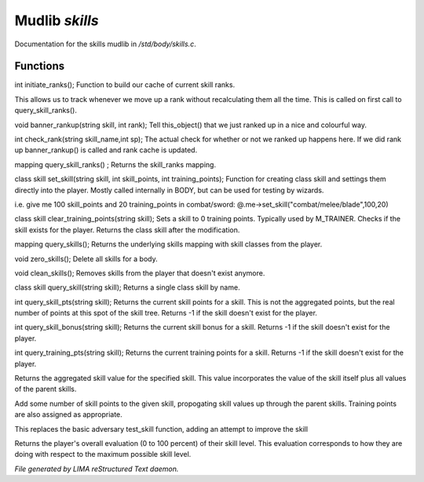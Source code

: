 ****************
Mudlib *skills*
****************

Documentation for the skills mudlib in */std/body/skills.c*.

Functions
=========



.. c:function:: int initiate_ranks()

int initiate_ranks();
Function to build our cache of current skill ranks.

This allows us to track whenever we move up a rank without
recalculating them all the time. This is called on first call to
query_skill_ranks().



.. c:function:: void banner_rankup(string skill, int rank)

void banner_rankup(string skill, int rank);
Tell this_object() that we just ranked up in a nice and colourful way.



.. c:function:: int check_rank(string skill_name, int sp)

int check_rank(string skill_name,int sp);
The actual check for whether or not we ranked up happens here.
If we did rank up banner_rankup() is called and rank cache is updated.



.. c:function:: mapping query_skill_ranks()

mapping query_skill_ranks() ;
Returns the skill_ranks mapping.



.. c:function:: class skill set_skill(string skill, int skill_points, int training_points)

class skill set_skill(string skill, int skill_points, int training_points);
Function for creating class skill and settings them directly into the player.
Mostly called internally in BODY, but can be used for testing by wizards.

i.e. give me 100 skill_points and 20 training_points in combat/sword:
@.me->set_skill("combat/melee/blade",100,20)



.. c:function:: class skill clear_training_points(string skill)

class skill clear_training_points(string skill);
Sets a skill to 0 training points. Typically used by
M_TRAINER. Checks if the skill exists for the player.
Returns the class skill after the modification.



.. c:function:: mapping query_skills()

mapping query_skills();
Returns the underlying skills mapping with skill classes from the player.



.. c:function:: void zero_skills()

void zero_skills();
Delete all skills for a body.



.. c:function:: void clean_skills()

void clean_skills();
Removes skills from the player that doesn't exist anymore.



.. c:function:: class skill query_skill(string s)

class skill query_skill(string skill);
Returns a single class skill by name.



.. c:function:: int query_skill_pts(string skill)

int query_skill_pts(string skill);
Returns the current skill points for a skill.
This is not the aggregated points, but the real number
of points at this spot of the skill tree.
Returns -1 if the skill doesn't exist for the player.



.. c:function:: int query_skill_bonus(string skill)

int query_skill_bonus(string skill);
Returns the current skill bonus for a skill.
Returns -1 if the skill doesn't exist for the player.



.. c:function:: int query_training_pts(string skill)

int query_training_pts(string skill);
Returns the current training points for a skill.
Returns -1 if the skill doesn't exist for the player.



.. c:function:: int aggregate_skill(string skill)

Returns the aggregated skill value for the specified skill.  This value
incorporates the value of the skill itself plus all values of the parent
skills.



.. c:function:: void learn_skill(string skill, int value)

Add some number of skill points to the given skill, propogating skill
values up through the parent skills.  Training points are also assigned
as appropriate.



.. c:function:: varargs int test_skill(string skill, int opposing_skill, int no_learn)

This replaces the basic adversary test_skill function,
adding an attempt to improve the skill



.. c:function:: int query_evaluation()

Returns the player's overall evaluation (0 to 100 percent) of their skill
level.  This evaluation corresponds to how they are doing with respect
to the maximum possible skill level.


*File generated by LIMA reStructured Text daemon.*
